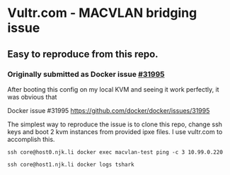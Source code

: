 * Vultr.com - MACVLAN bridging issue
** Easy to reproduce from this repo.
*** Originally submitted as Docker issue [[https://github.com/docker/docker/issues/31995][#31995]]


After booting this config on my local KVM and seeing it work perfectly, it was obvious that

Docker issue #31995
  https://github.com/docker/docker/issues/31995

  The simplest way to reproduce the issue is to clone this repo, change ssh keys and boot 2 kvm instances from provided ipxe files.
  I use vultr.com to accomplish this.

  #+BEGIN_SRC shell :results drawer :noweb yes
    ssh core@host0.njk.li docker exec macvlan-test ping -c 3 10.99.0.220
  #+END_SRC

  #+BEGIN_SRC shell :results drawer
    ssh core@host1.njk.li docker logs tshark
  #+END_SRC
